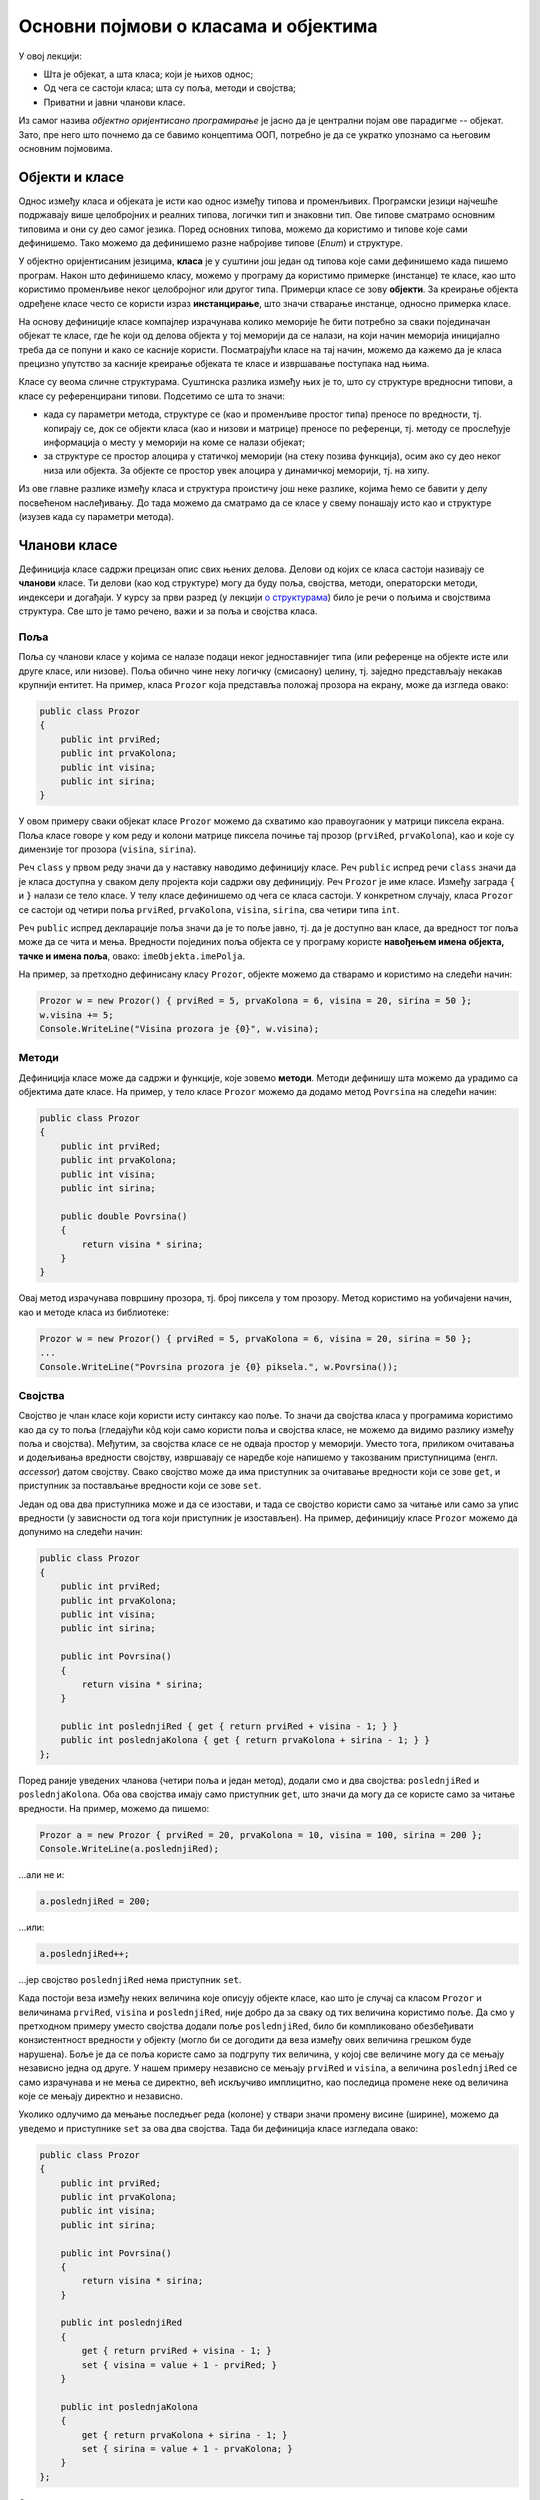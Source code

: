 Основни појмови о класама и објектима
=====================================

У овој лекцији:

- Шта је објекат, а шта класа; који је њихов однос; 
- Од чега се састоји класа; шта су поља, методи и својства; 
- Приватни и јавни чланови класе.

Из самог назива *објектно оријентисано програмирање* је јасно да је централни појам ове парадигме 
-- објекат. Зато, пре него што почнемо да се бавимо концептима ООП, потребно је да се укратко упознамо 
са његовим основним појмовима. 

Објекти и класе
---------------

Однос између класа и објеката је исти као однос између типова и променљивих. Програмски језици 
најчешће подржавају више целобројних и реалних типова, логички тип и знаковни тип. Ове типове 
сматрамо основним типовима и они су део самог језика. Поред основних типова, можемо да користимо 
и типове које сами дефинишемо. Тако можемо да дефинишемо разне набројиве типове (*Enum*) и 
структуре.

У објектно оријентисаним језицима, **класа** је у суштини још један од типова које сами дефинишемо 
када пишемо програм. Након што дефинишемо класу, можемо у програму да користимо примерке (инстанце) 
те класе, као што користимо променљиве неког целобројног или другог типа. Примерци класе се зову 
**објекти**. За креирање објекта одређене класе често се користи израз **инстанцирање**, што значи 
стварање инстанце, односно примерка класе.

На основу дефиниције класе компајлер израчунава колико меморије ће бити потребно за сваки 
појединачан објекат те класе, где ће који од делова објекта у тој меморији да се налази, на који 
начин меморија иницијално треба да се попуни и како се касније користи. Посматрајући класе на тај 
начин, можемо да кажемо да је класа прецизно упутство за касније креирање објеката те класе и 
извршавање поступака над њима. 

Класе су веома сличне структурама. Суштинска разлика између њих је то, што су структуре вредносни 
типови, а класе су референцирани типови. Подсетимо се шта то значи:

- када су параметри метода, структуре се (као и променљиве простог типа) преносе по вредности, тј. 
  копирају се, док се објекти класа (као и низови и матрице) преносе по референци, тј. методу се 
  прослеђује информација о месту у меморији на коме се налази објекат;
- за структуре се простор алоцира у статичкој меморији (на стеку позива функција), осим ако су 
  део неког низа или објекта. За објекте се простор увек алоцира у динамичкој меморији, тј. на хипу.

Из ове главне разлике између класа и структура проистичу још неке разлике, којима ћемо се бавити 
у делу посвећеном наслеђивању. До тада можемо да сматрамо да се класе у свему понашају исто као и 
структуре (изузев када су параметри метода). 

Чланови класе
-------------

Дефиниција класе садржи прецизан опис свих њених делова. Делови од којих се класа састоји називају се 
**чланови** класе. Ти делови (као код структуре) могу да буду поља, својства, методи, операторски 
методи, индексери и догађаји. У курсу за први разред (у лекцији `о структурама <https://petlja.org/kurs/369/40/2419>`_) 
било је речи о пољима и својствима структура. Све што је тамо речено, важи и за поља и својства класа.

Поља
''''

Поља су чланови класе у којима се налазе подаци неког једноставнијег типа (или референце на објекте 
исте или друге класе, или низове). Поља обично чине неку логичку (смисаону) целину, тј. заједно 
представљају некакав крупнији ентитет. На пример, класа ``Prozor`` која представља положај прозора 
на екрану, може да изгледа овако:

.. code-block:: csharp

    public class Prozor
    {
        public int prviRed;
        public int prvaKolona;
        public int visina;
        public int sirina;
    }
    
У овом примеру сваки објекат класе ``Prozor`` можемо да схватимо као правоугаоник у матрици пиксела 
екрана. Поља класе говоре у ком реду и колони матрице пиксела почиње тај прозор (``prviRed``, 
``prvaKolona``), као и које су димензије тог прозора (``visina``, ``sirina``).

Реч ``class`` у првом реду значи да у наставку наводимо дефиницију класе. Реч ``public`` испред 
речи ``class`` значи да је класа доступна у сваком делу пројекта који садржи ову дефиницију. Реч 
``Prozor`` је име класе. Између заграда ``{`` и ``}`` налази се тело класе. У телу класе дефинишемо 
од чега се класа састоји. У конкретном случају, класа ``Prozor`` се састоји од четири поља ``prviRed``, 
``prvaKolona``, ``visina``, ``sirina``, сва четири типа ``int``.

Реч ``public`` испред декларације поља значи да је то поље јавно, тј. да је доступно ван класе, да 
вредност тог поља може да се чита и мења. Вредности појединих поља објекта се у програму користе 
**навођењем имена објекта, тачке и имена поља**, овако: ``imeObjekta.imePolja``.

На пример, за претходно дефинисану класу ``Prozor``, објекте можемо да стварамо и користимо на следећи 
начин:

.. code-block:: csharp

    Prozor w = new Prozor() { prviRed = 5, prvaKolona = 6, visina = 20, sirina = 50 };
    w.visina += 5;
    Console.WriteLine("Visina prozora je {0}", w.visina);

Методи
''''''

Дефиниција класе може да садржи и функције, које зовемо **методи**. Методи дефинишу шта можемо да 
урадимо са објектима дате класе. На пример, у тело класе ``Prozor`` можемо да додамо метод 
``Povrsina`` на следећи начин:

.. code-block:: csharp

    public class Prozor
    {
        public int prviRed;
        public int prvaKolona;
        public int visina;
        public int sirina;

        public double Povrsina()
        {
            return visina * sirina;
        }
    }

Овај метод израчунава површину прозора, тј. број пиксела у том прозору. Метод користимо на уобичајени 
начин, као и методе класа из библиотеке:

.. code-block:: csharp

    Prozor w = new Prozor() { prviRed = 5, prvaKolona = 6, visina = 20, sirina = 50 };
    ...
    Console.WriteLine("Povrsina prozora je {0} piksela.", w.Povrsina());


Својства
''''''''

Својство је члан класе који користи исту синтаксу као поље. То значи да својства класа у програмима 
користимо као да су то поља (гледајући кôд који само користи поља и својства класе, не можемо да видимо 
разлику између поља и својства). Међутим, за својства класе се не одваја простор у меморији. Уместо тога, 
приликом очитавања и додељивања вредности својству, извршавају се наредбе које напишемо у такозваним 
приступницима (енгл. *accessor*) датом својству. Свако својство може да има приступник за очитавање 
вредности који се зове ``get``, и приступник за постављање вредности који се зове ``set``.

Један од ова два приступника може и да се изостави, и тада се својство користи само за читање или само 
за упис вредности (у зависности од тога који приступник је изостављен). На пример, дефиницију класе 
``Prozor`` можемо да допунимо на следећи начин:

.. code-block:: csharp

    public class Prozor
    {
        public int prviRed;
        public int prvaKolona;
        public int visina;
        public int sirina;

        public int Povrsina()
        {
            return visina * sirina;
        }

        public int poslednjiRed { get { return prviRed + visina - 1; } }
        public int poslednjaKolona { get { return prvaKolona + sirina - 1; } }
    };

Поред раније уведених чланова (четири поља и један метод), додали смо и два својства: 
``poslednjiRed`` и ``poslednjaKolona``. Оба ова својства имају само приступник ``get``, што 
значи да могу да се користе само за читање вредности. На пример, можемо да пишемо:

.. code-block:: csharp

    Prozor a = new Prozor { prviRed = 20, prvaKolona = 10, visina = 100, sirina = 200 };
    Console.WriteLine(a.poslednjiRed);

...али не и: 

.. code-block:: csharp

    a.poslednjiRed = 200;

...или: 

.. code-block:: csharp

    a.poslednjiRed++;

...јер својство ``poslednjiRed`` нема приступник ``set``. 

Када постоји веза између неких величина које описују објекте класе, као што је случај са класом 
``Prozor`` и величинама ``prviRed``, ``visina`` и ``poslednjiRed``, није добро да за сваку од тих 
величина користимо поље. Да смо у претходном примеру уместо својства додали поље ``poslednjiRed``, 
било би компликовано обезбеђивати конзистентност вредности у објекту (могло би се догодити да веза 
између ових величина грешком буде нарушена). Боље је да се поља користе само за подгрупу тих 
величина, у којој све величине могу да се мењају независно једна од друге. У нашем примеру независно 
се мењају ``prviRed`` и ``visina``, а величина ``poslednjiRed`` се само израчунава и не мења се 
директно, већ искључиво имплицитно, као последица промене неке од величина које се мењају директно 
и независно.

Уколико одлучимо да мењање последњег реда (колоне) у ствари значи промену висине (ширине), можемо да 
уведемо и приступнике ``set`` за ова два својства. Тада би дефиниција класе изгледала овако:

.. code-block:: csharp

    public class Prozor
    {
        public int prviRed;
        public int prvaKolona;
        public int visina;
        public int sirina;

        public int Povrsina()
        {
            return visina * sirina;
        }

        public int poslednjiRed 
        { 
            get { return prviRed + visina - 1; } 
            set { visina = value + 1 - prviRed; } 
        }

        public int poslednjaKolona 
        { 
            get { return prvaKolona + sirina - 1; } 
            set { sirina = value + 1 - prvaKolona; }
        }
    };

Сада можемо да пишемо и: 

.. code-block:: csharp

    a.poslednjiRed++;

...што би са овако дефинисаним приступником ``set`` повећало висину прозора за један.


Јавни и приватни чланови класе
------------------------------

У уводном делу је поменуто да је један од разлога за стварање класе била потреба да се доступност 
неких података и неких функција ограничи. На пример, помоћу класа може једноставно да се постигне 
да одређени чланови (поља и методи) класе не могу да се користе ван класе којој припадају. За то 
је довољно да се изостави реч ``public`` испред имена поља или метода.

Погледајмо шта би се догодило ако изоставимо реч ``public`` испред имена метода ``Povrsina``:

.. code-block:: csharp

    public class Prozor
    {
        public int prviRed;
        public int prvaKolona;
        public int visina;
        public int sirina;

        int Povrsina()
        {
            return visina * sirina;
        }
        ...
    }
    
    ...

    Console.WriteLine("Povrsina prozora je {0} piksela.", w.Povrsina());

Приликом покушаја да покренемо програм, добијамо следећу поруку о грешци (подразумева се окружење 
`Visual Studio`):

.. topic:: \ 

    ``Error   CS0122   'Program.Prozor.Povrsina()' is inaccessible due to its protection level``

Ово значи да је метод ``Povrsina`` недоступан због нивоа заштићености тог метода. 

Грешка се односи на линију кода којом желимо да прикажемо површину прозора ``w``. Позивање метода 
``Povrsina`` у тој линији кода је синтаксна грешка, зато што је та линија ван дефиниције класе 
``Prozor``. Наиме, пошто метод ``Povrsina`` није означен као јаван, он аутоматски постаје приватан 
за класу ``Prozor`` и ван класе не може да се користи (није доступан). 

Потпуно исто важи и за поља класе: изостављањем речи ``public`` испред дефиниције тих поља, она 
постају приватна за класу.

.. code-block:: csharp

    public class Prozor
    {
        int prviRed;
        int prvaKolona;
        int visina;
        int sirina;
        ...
    }
    
    ...
    
    Prozor w = new Prozor() { prviRed = 5, prvaKolona = 6, visina = 20, sirina = 50 };
    w.visina += 5;
    Console.WriteLine("Visina prozora je {0}", w.visina);
    
Овога пута добијамо више синтаксних грешака, које се све односе на последње три линије кода у 
примеру. У тим линијама се приступа вредностима поља ``w.prviRed``, ``w.prvaKolona``, ``w.visina`` 
и ``w.sirina`` прозора ``w``, а то због приватности ових поља није дозвољено ван тела класе 
``Prozor``.

У случају да програмерима који користе нашу класу желимо да омогућимо да читају вредност поља али 
не и да је мењају, једноставно и често примењивано решење је да поље оставимо као приватно и да му 
придружимо својство које има само приступник ``get``. На пример:

.. code-block:: csharp

    public class Prozor
    {
        int prviRed;
        int prvaKolona;
        int visina;
        int sirina;
        public int PrviRed { get { return prviRed; } }
        public int PrvaKolona { get { return prvaKolona; } }
        public int Visina { get { return visina; } }
        public int Sirina { get { return sirina; } }
        ...
    }

|

Поменимо и да члан класе може и експлицитно да буде проглашен за приватан, писањем речи ``private`` 
уместо речи ``public`` у дефиницији тог члана. 

.. code-block:: csharp

    public class Prozor
    {
        private int prviRed;
        private int prvaKolona;
        ...

Тиме се постиже исти ефекат као када само изоставимо реч ``public`` у дефиницији метода. Ми ћемо 
у примерима ипак експлицитно да означавамо приватне делове класе као такве, да бисмо истакли одлуку 
да ти делови буду приватни. У пракси, тим програмера обично усвоји конвенцију о томе да ли ће код 
приватних чланова (поља и метода) класе писати реч ``private`` или неће. Мада ова одлука не утиче 
на понашање програма, корисно је да се усвојено правило доследно примењује, јер доприноси 
разумевању кода са мање напора (због створене навике).
